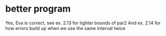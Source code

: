 * better program
Yes, Eva is correct, see ex. 2.13 for tighter bounds of par2
And ex. 2.14 for how errors build up when we use the same interval twice
